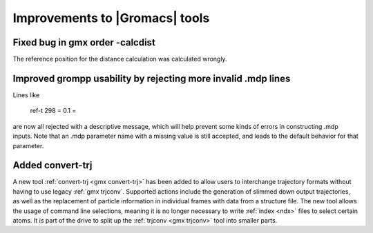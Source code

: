 Improvements to |Gromacs| tools
^^^^^^^^^^^^^^^^^^^^^^^^^^^^^^^

.. Note to developers!
   Please use """"""" to underline the individual entries for fixed issues in the subfolders,
   otherwise the formatting on the webpage is messed up.
   Also, please use the syntax :issue:`number` to reference issues on redmine, without the
   a space between the colon and number!

Fixed bug in gmx order -calcdist
""""""""""""""""""""""""""""""""""""""""""""""""""""""""""""""""""""""""""
The reference position for the distance calculation was calculated
wrongly.

Improved grompp usability by rejecting more invalid .mdp lines
""""""""""""""""""""""""""""""""""""""""""""""""""""""""""""""""""""""""""
Lines like

    ref-t 298
    = 0.1
    =

are now all rejected with a descriptive message, which will help
prevent some kinds of errors in constructing .mdp inputs. Note that an
.mdp parameter name with a missing value is still accepted, and leads
to the default behavior for that parameter.

Added convert-trj
"""""""""""""""""""""""""""""""""""""""
A new tool :ref:`convert-trj <gmx convert-trj>` has been added to allow
users to interchange trajectory formats without having to use legacy :ref:`gmx trjconv`.
Supported actions include the generation of slimmed down output trajectories, as well
as the replacement of particle information in individual frames with data from a structure file.
The new tool allows the usage of command line selections, meaning it is no longer
necessary to write :ref:`index <ndx>` files to select certain atoms.
It is part of the drive to split up the :ref:`trjconv <gmx trjconv>` tool
into smaller parts.


